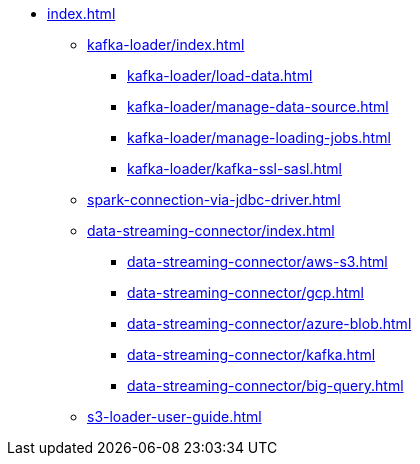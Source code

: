 * xref:index.adoc[]
** xref:kafka-loader/index.adoc[]
*** xref:kafka-loader/load-data.adoc[]
*** xref:kafka-loader/manage-data-source.adoc[]
*** xref:kafka-loader/manage-loading-jobs.adoc[]
*** xref:kafka-loader/kafka-ssl-sasl.adoc[]
** xref:spark-connection-via-jdbc-driver.adoc[]
** xref:data-streaming-connector/index.adoc[]
*** xref:data-streaming-connector/aws-s3.adoc[]
*** xref:data-streaming-connector/gcp.adoc[]
*** xref:data-streaming-connector/azure-blob.adoc[]
*** xref:data-streaming-connector/kafka.adoc[]
*** xref:data-streaming-connector/big-query.adoc[]
** xref:s3-loader-user-guide.adoc[]

